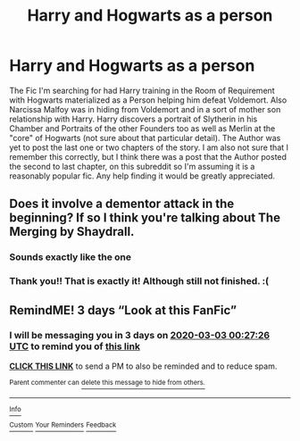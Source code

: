 #+TITLE: Harry and Hogwarts as a person

* Harry and Hogwarts as a person
:PROPERTIES:
:Author: Henoboy99
:Score: 9
:DateUnix: 1582926518.0
:DateShort: 2020-Feb-29
:FlairText: What's That Fic?
:END:
The Fic I'm searching for had Harry training in the Room of Requirement with Hogwarts materialized as a Person helping him defeat Voldemort. Also Narcissa Malfoy was in hiding from Voldemort and in a sort of mother son relationship with Harry. Harry discovers a portrait of Slytherin in his Chamber and Portraits of the other Founders too as well as Merlin at the "core" of Hogwarts (not sure about that particular detail). The Author was yet to post the last one or two chapters of the story. I am also not sure that I remember this correctly, but I think there was a post that the Author posted the second to last chapter, on this subreddit so I'm assuming it is a reasonably popular fic. Any help finding it would be greatly appreciated.


** Does it involve a dementor attack in the beginning? If so I think you're talking about The Merging by Shaydrall.
:PROPERTIES:
:Author: Helpfulfred
:Score: 6
:DateUnix: 1582934236.0
:DateShort: 2020-Feb-29
:END:

*** Sounds exactly like the one
:PROPERTIES:
:Author: Namzeh011
:Score: 2
:DateUnix: 1582954417.0
:DateShort: 2020-Feb-29
:END:


*** Thank you!! That is exactly it! Although still not finished. :(
:PROPERTIES:
:Author: Henoboy99
:Score: 2
:DateUnix: 1582965067.0
:DateShort: 2020-Feb-29
:END:


** RemindME! 3 days “Look at this FanFic”
:PROPERTIES:
:Author: heathec27
:Score: 1
:DateUnix: 1582936046.0
:DateShort: 2020-Feb-29
:END:

*** I will be messaging you in 3 days on [[http://www.wolframalpha.com/input/?i=2020-03-03%2000:27:26%20UTC%20To%20Local%20Time][*2020-03-03 00:27:26 UTC*]] to remind you of [[https://np.reddit.com/r/HPfanfiction/comments/fb29s6/harry_and_hogwarts_as_a_person/fj26vu8/?context=3][*this link*]]

[[https://np.reddit.com/message/compose/?to=RemindMeBot&subject=Reminder&message=%5Bhttps%3A%2F%2Fwww.reddit.com%2Fr%2FHPfanfiction%2Fcomments%2Ffb29s6%2Fharry_and_hogwarts_as_a_person%2Ffj26vu8%2F%5D%0A%0ARemindMe%21%202020-03-03%2000%3A27%3A26%20UTC][*CLICK THIS LINK*]] to send a PM to also be reminded and to reduce spam.

^{Parent commenter can} [[https://np.reddit.com/message/compose/?to=RemindMeBot&subject=Delete%20Comment&message=Delete%21%20fb29s6][^{delete this message to hide from others.}]]

--------------

[[https://np.reddit.com/r/RemindMeBot/comments/e1bko7/remindmebot_info_v21/][^{Info}]]

[[https://np.reddit.com/message/compose/?to=RemindMeBot&subject=Reminder&message=%5BLink%20or%20message%20inside%20square%20brackets%5D%0A%0ARemindMe%21%20Time%20period%20here][^{Custom}]]
[[https://np.reddit.com/message/compose/?to=RemindMeBot&subject=List%20Of%20Reminders&message=MyReminders%21][^{Your Reminders}]]
[[https://np.reddit.com/message/compose/?to=Watchful1&subject=RemindMeBot%20Feedback][^{Feedback}]]
:PROPERTIES:
:Author: RemindMeBot
:Score: 1
:DateUnix: 1582936356.0
:DateShort: 2020-Feb-29
:END:
